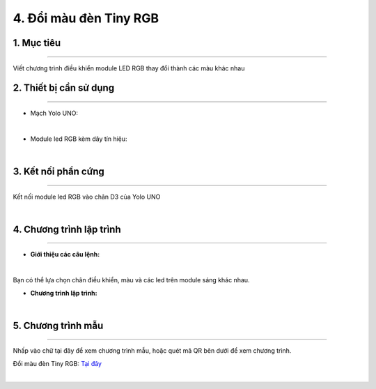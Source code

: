 4. Đổi màu đèn Tiny RGB 
========

1. Mục tiêu
-----
--------

Viết chương trình điều khiển module LED RGB thay đổi thành các màu khác nhau

2. Thiết bị cần sử dụng
---------
----------

- Mạch Yolo UNO:

..  image:: images/yolo_uno.png
    :scale: 60%
    :align: center 
|

- Module led RGB kèm dây tín hiệu: 

..  image:: images/tiny_rgb.png
    :scale: 90%
    :align: center 
|

3. Kết nối phần cứng
-------
--------

Kết nối module led RGB vào chân D3 của Yolo UNO

..  image:: images/tiny_rgb_1.png
    :scale: 100%
    :align: center 
|

4. Chương trình lập trình
------
------

- **Giới thiệu các câu lệnh:**

..  image:: images/tiny_rgb_2.png
    :scale: 90%
    :align: center 
|

Bạn có thể lựa chọn chân điều khiển, màu và các led trên module sáng khác nhau.

- **Chương trình lập trình:**

..  image:: images/tiny_rgb_3.png
    :scale: 100%
    :align: center 
|

5. Chương trình mẫu
----
-----

Nhấp vào chữ tại đây để xem chương trình mẫu, hoặc quét mã QR bên dưới để xem chương trình.

Đổi màu đèn Tiny RGB: `Tại đây <https://app.ohstem.vn/#!/share/yolouno/2aLdNslU89atlJwHIYqDmjEiNQB>`_

..  image:: images/tiny_rgb_4.png
    :scale: 100%
    :align: center 
|


